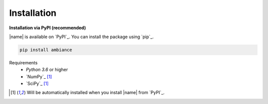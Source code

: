 Installation
============

**Installation via PyPI (recommended)**

|name| is available on `PyPI`_. You can install the package using `pip`_.

.. code::

    pip install ambiance

.. seealso::

    How to get started with `pip`_:

    * https://pip.pypa.io/en/stable/quickstart/

Requirements
    * *Python 3.6* or higher
    * `NumPy`_ [#pp]_
    * `SciPy`_ [#pp]_

.. [#pp] Will be automatically installed when you install |name| from `PyPI`_.
